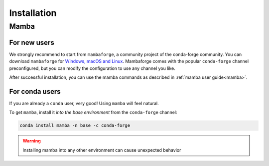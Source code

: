 .. _installation:

============
Installation
============

.. _mamba-install:

Mamba
=====

For new users
*************

We strongly recommend to start from ``mambaforge``, a community project of the conda-forge community.
You can download ``mambaforge`` for `Windows, macOS and Linux <https://github.com/conda-forge/miniforge#mambaforge>`_.
Mambaforge comes with the popular ``conda-forge`` channel preconfigured, but you can modify the configuration to use any channel you like.

After successful installation, you can use the mamba commands as described in :ref:`mamba user guide<mamba>`.


For conda users
***************

If you are already a ``conda`` user, very good! Using ``mamba`` will feel natural.

To get ``mamba``, install it *into the base environment* from the ``conda-forge`` channel:

.. code::

   conda install mamba -n base -c conda-forge


.. warning::
   Installing mamba into any other environment can cause unexpected behavior
